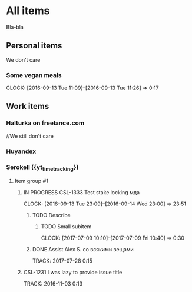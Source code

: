 * All items
Bla-bla
** Personal items
We don't care
*** Some vegan meals
CLOCK: [2016-09-13 Tue 11:09]--[2016-09-13 Tue 11:26] =>  0:17

** Work items
*** Halturka on freelance.com
//We still don't care
*** Huyandex
*** Serokell ({yt_timetracking})
**** Item group #1
***** IN PROGRESS CSL-1333 Test stake locking мда
CLOCK: [2016-09-13 Tue 23:09]--[2016-09-14 Wed 23:00] => 23:51
****** TODO Describe
******* TODO Small subitem
  CLOCK: [2017-07-09 10:10]--[2017-07-09 Fri 10:40] =>  0:30
****** DONE Assist Alex S. со всякими вещами
       TRACK: 2017-07-28 0:15
***** CSL-1231 I was lazy to provide issue title
  TRACK: 2016-11-03 0:13
